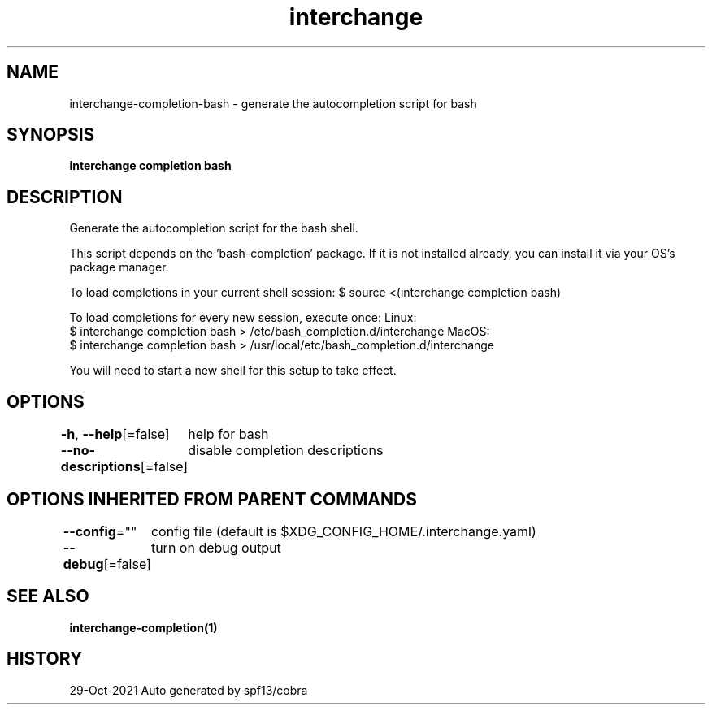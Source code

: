 .nh
.TH "interchange" "1" "Oct 2021" "Auto generated by spf13/cobra" ""

.SH NAME
.PP
interchange\-completion\-bash \- generate the autocompletion script for bash


.SH SYNOPSIS
.PP
\fBinterchange completion bash\fP


.SH DESCRIPTION
.PP
Generate the autocompletion script for the bash shell.

.PP
This script depends on the 'bash\-completion' package.
If it is not installed already, you can install it via your OS's package manager.

.PP
To load completions in your current shell session:
$ source <(interchange completion bash)

.PP
To load completions for every new session, execute once:
Linux:
  $ interchange completion bash > /etc/bash\_completion.d/interchange
MacOS:
  $ interchange completion bash > /usr/local/etc/bash\_completion.d/interchange

.PP
You will need to start a new shell for this setup to take effect.


.SH OPTIONS
.PP
\fB\-h\fP, \fB\-\-help\fP[=false]
	help for bash

.PP
\fB\-\-no\-descriptions\fP[=false]
	disable completion descriptions


.SH OPTIONS INHERITED FROM PARENT COMMANDS
.PP
\fB\-\-config\fP=""
	config file (default is $XDG\_CONFIG\_HOME/.interchange.yaml)

.PP
\fB\-\-debug\fP[=false]
	turn on debug output


.SH SEE ALSO
.PP
\fBinterchange\-completion(1)\fP


.SH HISTORY
.PP
29\-Oct\-2021 Auto generated by spf13/cobra
